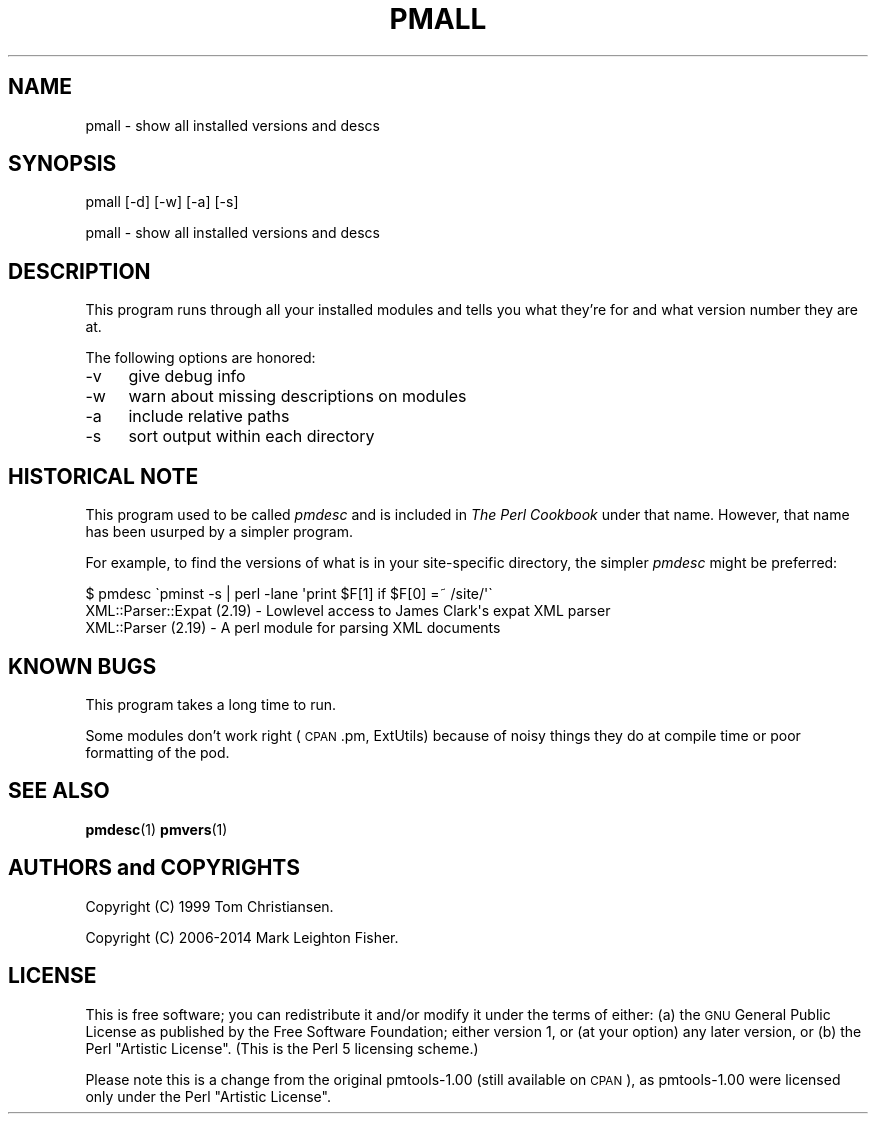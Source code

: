 .\" Automatically generated by Pod::Man 4.14 (Pod::Simple 3.40)
.\"
.\" Standard preamble:
.\" ========================================================================
.de Sp \" Vertical space (when we can't use .PP)
.if t .sp .5v
.if n .sp
..
.de Vb \" Begin verbatim text
.ft CW
.nf
.ne \\$1
..
.de Ve \" End verbatim text
.ft R
.fi
..
.\" Set up some character translations and predefined strings.  \*(-- will
.\" give an unbreakable dash, \*(PI will give pi, \*(L" will give a left
.\" double quote, and \*(R" will give a right double quote.  \*(C+ will
.\" give a nicer C++.  Capital omega is used to do unbreakable dashes and
.\" therefore won't be available.  \*(C` and \*(C' expand to `' in nroff,
.\" nothing in troff, for use with C<>.
.tr \(*W-
.ds C+ C\v'-.1v'\h'-1p'\s-2+\h'-1p'+\s0\v'.1v'\h'-1p'
.ie n \{\
.    ds -- \(*W-
.    ds PI pi
.    if (\n(.H=4u)&(1m=24u) .ds -- \(*W\h'-12u'\(*W\h'-12u'-\" diablo 10 pitch
.    if (\n(.H=4u)&(1m=20u) .ds -- \(*W\h'-12u'\(*W\h'-8u'-\"  diablo 12 pitch
.    ds L" ""
.    ds R" ""
.    ds C` ""
.    ds C' ""
'br\}
.el\{\
.    ds -- \|\(em\|
.    ds PI \(*p
.    ds L" ``
.    ds R" ''
.    ds C`
.    ds C'
'br\}
.\"
.\" Escape single quotes in literal strings from groff's Unicode transform.
.ie \n(.g .ds Aq \(aq
.el       .ds Aq '
.\"
.\" If the F register is >0, we'll generate index entries on stderr for
.\" titles (.TH), headers (.SH), subsections (.SS), items (.Ip), and index
.\" entries marked with X<> in POD.  Of course, you'll have to process the
.\" output yourself in some meaningful fashion.
.\"
.\" Avoid warning from groff about undefined register 'F'.
.de IX
..
.nr rF 0
.if \n(.g .if rF .nr rF 1
.if (\n(rF:(\n(.g==0)) \{\
.    if \nF \{\
.        de IX
.        tm Index:\\$1\t\\n%\t"\\$2"
..
.        if !\nF==2 \{\
.            nr % 0
.            nr F 2
.        \}
.    \}
.\}
.rr rF
.\" ========================================================================
.\"
.IX Title "PMALL 1"
.TH PMALL 1 "2018-03-15" "perl v5.32.0" "User Contributed Perl Documentation"
.\" For nroff, turn off justification.  Always turn off hyphenation; it makes
.\" way too many mistakes in technical documents.
.if n .ad l
.nh
.SH "NAME"
pmall \- show all installed versions and descs
.SH "SYNOPSIS"
.IX Header "SYNOPSIS"
.Vb 1
\&    pmall [\-d] [\-w] [\-a] [\-s]
.Ve
.PP
pmall \- show all installed versions and descs
.SH "DESCRIPTION"
.IX Header "DESCRIPTION"
This program runs through all your installed modules
and tells you what they're for and what version 
number they are at.
.PP
The following options are honored:
.IP "\-v" 4
.IX Item "-v"
give debug info
.IP "\-w" 4
.IX Item "-w"
warn about missing descriptions on modules
.IP "\-a" 4
.IX Item "-a"
include relative paths
.IP "\-s" 4
.IX Item "-s"
sort output within each directory
.SH "HISTORICAL NOTE"
.IX Header "HISTORICAL NOTE"
This program used to be called \fIpmdesc\fR and is included in \fIThe Perl
Cookbook\fR under that name.  However, that name has been usurped by 
a simpler program.
.PP
For example, to find the versions of what is in your site-specific
directory, the simpler \fIpmdesc\fR might be preferred:
.PP
.Vb 3
\&    $ pmdesc \`pminst \-s | perl \-lane \*(Aqprint $F[1] if $F[0] =~ /site/\*(Aq\`
\&    XML::Parser::Expat (2.19) \- Lowlevel access to James Clark\*(Aqs expat XML parser
\&    XML::Parser (2.19) \- A perl module for parsing XML documents
.Ve
.SH "KNOWN BUGS"
.IX Header "KNOWN BUGS"
This program takes a long time to run.
.PP
Some modules don't work right (\s-1CPAN\s0.pm, ExtUtils) because of noisy things
they do at compile time or poor formatting of the pod.
.SH "SEE ALSO"
.IX Header "SEE ALSO"
\&\fBpmdesc\fR\|(1)
\&\fBpmvers\fR\|(1)
.SH "AUTHORS and COPYRIGHTS"
.IX Header "AUTHORS and COPYRIGHTS"
Copyright (C) 1999 Tom Christiansen.
.PP
Copyright (C) 2006\-2014 Mark Leighton Fisher.
.SH "LICENSE"
.IX Header "LICENSE"
This is free software; you can redistribute it and/or modify it
under the terms of either:
(a) the \s-1GNU\s0 General Public License as published by the Free
Software Foundation; either version 1, or (at your option) any
later version, or
(b) the Perl \*(L"Artistic License\*(R".
(This is the Perl 5 licensing scheme.)
.PP
Please note this is a change from the
original pmtools\-1.00 (still available on \s-1CPAN\s0),
as pmtools\-1.00 were licensed only under the
Perl \*(L"Artistic License\*(R".
